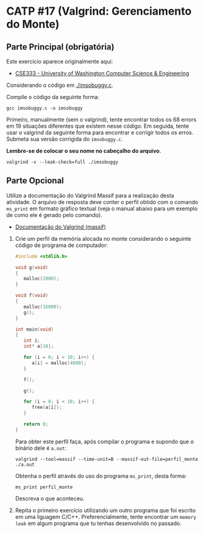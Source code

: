 # -*- coding: utf-8 -*-
# -*- mode: org -*-
#+startup: beamer overview indent

* CATP #17 (Valgrind: Gerenciamento do Monte)

** Parte Principal (obrigatória)

Este exercício aparece originalmente aqui:
- [[https://courses.cs.washington.edu/courses/cse333/12su/sections/][CSE333 - University of Washington Computer Science & Engineering]]

Considerando o código em [[./imsobuggy.c]].

Compile o código da seguinte forma:

#+begin_src shell :results output
gcc imsobuggy.c -o imsobuggy
#+end_src

Primeiro, manualmente (sem o valgrind), tente encontrar todos os 68
errors em 19 situações diferentes que existem nesse código. Em
seguida, tente usar o valgrind da seguinte forma para encontrar e
corrigir todos os erros. Submeta sua versão corrigida do =imsobuggy.c=.

*Lembre-se de colocar o seu nome no cabeçalho do arquivo*.

#+begin_src shell :results outpu
valgrind -v --leak-check=full ./imsobuggy
#+end_src

** Parte Opcional

Utilize a documentação do Valgrind Massif para a realização desta
atividade. O arquivo de resposta deve conter o perfil obtido com o
comando =ms_print= em formato gráfico textual (veja o manual abaixo para
um exemplo de como ele é gerado pelo comando).

- [[http://valgrind.org/docs/manual/ms-manual.html][Documentação do Valgrind (massif)]]


1. Crie um perfil da memória alocada no monte considerando o seguinte
   código de programa de computador:
   #+BEGIN_SRC C
#include <stdlib.h>

void g(void)
{
   malloc(2000);
}

void f(void)
{
   malloc(16000);
   g();
}

int main(void)
{
   int i;
   int* a[10];

   for (i = 0; i < 10; i++) {
      a[i] = malloc(4000);
   }

   f();

   g();

   for (i = 0; i < 10; i++) {
      free(a[i]);
   }

   return 0;
}
   #+END_SRC

   Para obter este perfil faça, após compilar o programa e supondo que
   o binário dele é =a.out=:

   #+begin_src shell :results output
   valgrind --tool=massif --time-unit=B --massif-out-file=perfil_monte ./a.out
   #+end_src

   Obtenha o perfil através do uso do programa =ms_print=, desta forma:

   #+begin_src shell :results output
   ms_print perfil_monte
   #+end_src

   Descreva o que aconteceu.

2. Repita o primeiro exercício utilizando um outro programa que foi
   escrito em uma liguagem C/C++. Preferencialmente, tente encontrar
   um =memory leak= em algum programa que tu tenhas desenvolvido no
   passado.
